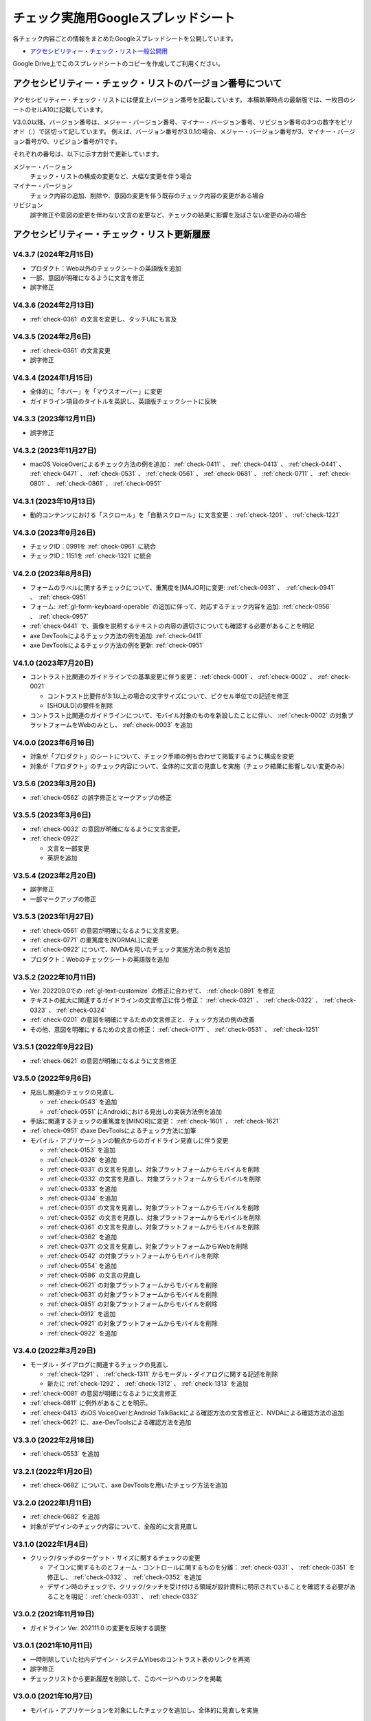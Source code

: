 .. _checks-checksheet:

####################################
チェック実施用Googleスプレッドシート
####################################

各チェック内容ごとの情報をまとめたGoogleスプレッドシートを公開しています。

-  `アクセシビリティー・チェック・リスト一般公開用 <https://docs.google.com/spreadsheets/u/0/d/1nRnqXG2tRQ7wLTkEAE1o8N-7s9500h4B2Gj3l7AbKL4/edit>`__

Google Drive上でこのスプレッドシートのコピーを作成してご利用ください。

.. _checksheet-semver:

************************************************************
アクセシビリティー・チェック・リストのバージョン番号について
************************************************************

アクセシビリティー・チェック・リストには便宜上バージョン番号を記載しています。
本稿執筆時点の最新版では、一枚目のシートのセルA10に記載しています。

V3.0.0以降、バージョン番号は、メジャー・バージョン番号、マイナー・バージョン番号、リビジョン番号の3つの数字をピリオド（.）で区切って記しています。
例えば、バージョン番号が3.0.1の場合、メジャー・バージョン番号が3、マイナー・バージョン番号が0、リビジョン番号が1です。

それぞれの番号は、以下に示す方針で更新しています。

メジャー・バージョン
   チェック・リストの構成の変更など、大幅な変更を伴う場合
マイナー・バージョン
   チェック内容の追加、削除や、意図の変更を伴う既存のチェック内容の変更がある場合
リビジョン
   誤字修正や意図の変更を伴わない文言の変更など、チェックの結果に影響を及ぼさない変更のみの場合

.. _checksheet-history:

********************************************
アクセシビリティー・チェック・リスト更新履歴
********************************************

V4.3.7 (2024年2月15日)
======================

*  プロダクト：Web以外のチェックシートの英語版を追加
*  一部、意図が明確になるように文言を修正
*  誤字修正

V4.3.6 (2024年2月13日)
======================

*  :ref:`check-0361` の文言を変更し、タッチUIにも言及

V4.3.5 (2024年2月6日)
=====================

*  :ref:`check-0361` の文言変更
*  誤字修正

V4.3.4 (2024年1月15日)
======================

*  全体的に「ホバー」を「マウスオーバー」に変更
*  ガイドライン項目のタイトルを英訳し、英語版チェックシートに反映

V4.3.3 (2023年12月11日)
=======================

*  誤字修正

V4.3.2 (2023年11月27日)
=======================

*  macOS VoiceOverによるチェック方法の例を追加： :ref:`check-0411` 、 :ref:`check-0413` 、 :ref:`check-0441` 、 :ref:`check-0471` 、 :ref:`check-0531` 、 :ref:`check-0561` 、 :ref:`check-0681` 、 :ref:`check-0711` 、 :ref:`check-0801` 、 :ref:`check-0861` 、 :ref:`check-0951`

V4.3.1 (2023年10月13日)
=======================

*  動的コンテンツにおける「スクロール」を「自動スクロール」に文言変更： :ref:`check-1201` 、 :ref:`check-1221`

V4.3.0 (2023年9月26日)
======================

*  チェックID：0991を :ref:`check-0961` に統合
*  チェックID：1151を :ref:`check-1321` に統合

V4.2.0 (2023年8月8日)
=====================

*  フォームのラベルに関するチェックについて、重篤度を[MAJOR]に変更: :ref:`check-0931` 、　:ref:`check-0941` 、　:ref:`check-0951`
*  フォーム: :ref:`gl-form-keyboard-operable` の追加に伴って、対応するチェック内容を追加: :ref:`check-0956` 、　:ref:`check-0957`
*  :ref:`check-0441` で、画像を説明するテキストの内容の適切さについても確認する必要があることを明記
*  axe DevToolsによるチェック方法の例を追加: :ref:`check-0411`
*  axe DevToolsによるチェック方法の例を更新: :ref:`check-0951`

V4.1.0 (2023年7月20日)
======================

*  コントラスト比関連のガイドラインでの基準変更に伴う変更： :ref:`check-0001` 、 :ref:`check-0002` 、 :ref:`check-0021`

   -  コントラスト比要件が3:1以上の場合の文字サイズについて、ピクセル単位での記述を修正
   -  [SHOULD]の要件を削除

*  コントラスト比関連のガイドラインについて、モバイル対象のものを新設したことに伴い、 :ref:`check-0002` の対象プラットフォームをWebのみとし、 :ref:`check-0003` を追加

V4.0.0 (2023年6月16日)
======================

*  対象が「プロダクト」のシートについて、チェック手順の例も合わせて掲載するように構成を変更
*  対象が「プロダクト」のチェック内容について、全体的に文言の見直しを実施（チェック結果に影響しない変更のみ）

V3.5.6 (2023年3月20日)
======================

*  :ref:`check-0562` の誤字修正とマークアップの修正

V3.5.5 (2023年3月6日)
=====================

*  :ref:`check-0032` の意図が明確になるように文言変更。
*  :ref:`check-0922`

   -  文言を一部変更
   -  英訳を追加


V3.5.4 (2023年2月20日)
======================

*  誤字修正
*  一部マークアップの修正

V3.5.3 (2023年1月27日)
======================

*  :ref:`check-0561` の意図が明確になるように文言変更。
*  :ref:`check-0771` の重篤度を[NORMAL]に変更
*  :ref:`check-0922` について、NVDAを用いたチェック実施方法の例を追加
*  プロダクト：Webのチェックシートの英語版を追加

V3.5.2 (2022年10月11日)
=======================

*  Ver. 202209.0での :ref:`gl-text-customize` の修正に合わせて、 :ref:`check-0891` を修正
*  テキストの拡大に関連するガイドラインの文言修正に伴う修正： :ref:`check-0321` 、 :ref:`check-0322` 、 :ref:`check-0323` 、 :ref:`check-0324`
*  :ref:`check-0201` の意図を明確にするための文言修正と、チェック方法の例の改善
*  その他、意図を明確にするための文言の修正： :ref:`check-0171` 、 :ref:`check-0531` 、 :ref:`check-1251`

V3.5.1 (2022年9月22日)
======================

*  :ref:`check-0621` の意図が明確になるように文言修正

V3.5.0 (2022年9月6日)
=====================

*  見出し関連のチェックの見直し

   -  :ref:`check-0543` を追加
   -  :ref:`check-0551` にAndroidにおける見出しの実装方法例を追加

*  手話に関連するチェックの重篤度を[MINOR]に変更： :ref:`check-1601` 、 :ref:`check-1621`
*  :ref:`check-0951` のaxe DevToolsによるチェック方法に加筆
*  モバイル・アプリケーションの観点からのガイドライン見直しに伴う変更

   -  :ref:`check-0153` を追加
   -  :ref:`check-0326` を追加
   -  :ref:`check-0331` の文言を見直し、対象プラットフォームからモバイルを削除
   -  :ref:`check-0332` の文言を見直し、対象プラットフォームからモバイルを削除
   -  :ref:`check-0333` を追加
   -  :ref:`check-0334` を追加
   -  :ref:`check-0351` の文言を見直し、対象プラットフォームからモバイルを削除
   -  :ref:`check-0352` の文言を見直し、対象プラットフォームからモバイルを削除
   -  :ref:`check-0361` の文言を見直し、対象プラットフォームからモバイルを削除
   -  :ref:`check-0362` を追加
   -  :ref:`check-0371` の文言を見直し、対象プラットフォームからWebを削除
   -  :ref:`check-0542` の対象プラットフォームからモバイルを削除
   -  :ref:`check-0554` を追加
   -  :ref:`check-0586` の文言の見直し
   -  :ref:`check-0621` の対象プラットフォームからモバイルを削除
   -  :ref:`check-0631` の対象プラットフォームからモバイルを削除
   -  :ref:`check-0851` の対象プラットフォームからモバイルを削除
   -  :ref:`check-0912` を追加
   -  :ref:`check-0921` の対象プラットフォームからモバイルを削除
   -  :ref:`check-0922` を追加


V3.4.0 (2022年3月29日)
======================

*  モーダル・ダイアログに関連するチェックの見直し

   -  :ref:`check-1291` 、 :ref:`check-1311` からモーダル・ダイアログに関する記述を削除
   -  新たに :ref:`check-1292` 、 :ref:`check-1312` 、 :ref:`check-1313` を追加

*  :ref:`check-0081` の意図が明確になるように文言修正
*  :ref:`check-0811` に例外があることを明示。
*  :ref:`check-0413` のiOS VoiceOverとAndroid TalkBackによる確認方法の文言修正と、NVDAによる確認方法の追加
*  :ref:`check-0621` に、axe-DevToolsによる確認方法を追加

V3.3.0 (2022年2月18日)
======================

*  :ref:`check-0553` を追加

V3.2.1 (2022年1月20日)
======================

*  :ref:`check-0682` について、axe DevToolsを用いたチェック方法を追加

V3.2.0 (2022年1月11日)
======================

*  :ref:`check-0682` を追加
*  対象がデザインのチェック内容について、全般的に文言見直し


V3.1.0 (2022年1月4日)
=====================

*  クリック/タッチのターゲット・サイズに関するチェックの変更

   -  アイコンに関するものとフォーム・コントロールに関するものを分離： :ref:`check-0331` 、 :ref:`check-0351` を修正し、 :ref:`check-0332` 、 :ref:`check-0352` を追加
   -  デザイン時のチェックで、クリック/タッチを受け付ける領域が設計資料に明示されていることを確認する必要があることを明記： :ref:`check-0331` 、 :ref:`check-0332`


V3.0.2 (2021年11月19日)
=======================

*  ガイドライン Ver. 202111.0 の変更を反映する調整

V3.0.1 (2021年10月11日)
=======================

*  一時削除していた社内デザイン・システムVibesのコントラスト表のリンクを再掲
*  誤字修正
*  チェックリストから更新履歴を削除して、このページへのリンクを掲載

V3.0.0 (2021年10月7日)
======================

*  モバイル・アプリケーションを対象にしたチェックを追加し、全体的に見直しを実施

V2.2 (2021年7月8日)
===================

*  Vibesのコントラスト表へのリンクを新ブランディング対応後のものに更新

V2.1 (2021年7月6日)
===================

*  文言修正： :ref:`check-0201`

V2.0 (2021年5月24日)
====================

*  QA時の判断基準として、「重篤度」を追加。各重篤度の定義は以下の通り：

   -  [CRITICAL]: 操作不能になる人がいる
   -  [MAJOR]: 操作/情報取得が著しく難しくなる人がいる
   -  [NORMAL]: 不便を感じる人が少なからずいる
   -  [MINOR]: 問題はあるが影響は小さい

V1.11 (2021年3月23日)
=====================

*  コントラストに関するチェックについて、テキスト情報とそれ以外に分離し、対象がプロダクトの場合はテキストのみを対象とするように変更

   -  チェックID：0001を :ref:`check-0001` と :ref:`check-0002` に分離
   -  :ref:`check-0021` を変更

V1.10 (2021年2月25日)
=====================

*  見出しとテーブルに関するチェックを追加：

   -  :ref:`check-0561`
   -  :ref:`check-0562`

*  :ref:`check-0561`  と内容が重なるチェックID：0741を削除

V1.9.1 (2021年2月10日)
======================

*  文言変更： :ref:`check-0441`

V1.9 (2021年1月28日)
====================

*  ホバーに関するガイドラインの分割に伴う変更

   -  :ref:`check-0091` と :ref:`check-0111` を変更
   -  :ref:`check-0092` と :ref:`check-0112` を新設

V1.8.2 (2021年1月26日)
======================

*  文言変更：

   -  :ref:`check-0322`
   -  :ref:`check-1171`
   -  :ref:`check-1291`
   -  :ref:`check-1311`

V1.8.1 (2020年11月27日)
=======================

*  具体的な数値を名気する形に文言変更： :ref:`check-0331` 、 :ref:`check-0351`

V1.8 (2020年11月26日)
=====================

*  ガイドラインの優先度変更を反映： :ref:`check-0141` （[SHOULD]→[MUST]）

V1.7 (2020年11月25日)
=====================

*  音声解説に関するガイドライン（[SHOULD]）の追加に伴い、チェックを追加： :ref:`check-1562`
*  文言変更： :ref:`check-0681`

V1.6 (2020年11月9日)
====================

*  画像化されたテキストに関するガイドラインの見直しに伴い、優先度と対応するWCAG SCを変更： :ref:`check-0481` 、 :ref:`check-0501`

V1.5 (2020年11月6日)
====================

*  対象が「デザイン」の一部項目の文言変更（意図に変更無し）：

   -  :ref:`check-0091`
   -  :ref:`check-0151`
   -  :ref:`check-0152`
   -  :ref:`check-0211`
   -  :ref:`check-0361`
   -  :ref:`check-0481`
   -  :ref:`check-1051`

V1.4.1 (2020年10月28日)
=======================

*  ツール列のリンクを修正

V1.4 (2020年10月23日)
=====================

*  ツール列に、ガイドラインのチェック実施方法の例へのリンクを掲載
*  文言修正： :ref:`check-0921`
*  ページ全体の言語指定に関する、プロダクト対象のチェックを追加： :ref:`check-0621`

V1.3 (2020年9月28日)
====================

*  拡大表示関連のガイドライン見直しに伴う変更

   -  追加： :ref:`check-0311` 、 :ref:`check-0323` 、 :ref:`check-0324`
   -  文言変更： :ref:`check-0321` 、 :ref:`check-0322`

V1.2 (2020年8月28日)
====================

*  対象コンテンツの列を追加し、フィルター設定ダイアログを追加

V1.1
====

*  IDの整理

V1.0
====

初版
